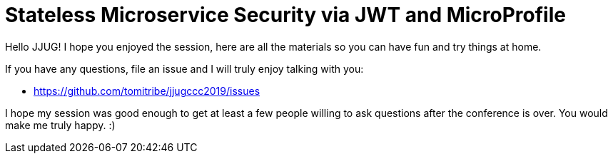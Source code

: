 # Stateless Microservice Security via JWT and MicroProfile

Hello JJUG!  I hope you enjoyed the session, here are all the
materials so you can have fun and try things at home.

If you have any questions, file an issue and I will truly enjoy
talking with you:

 - https://github.com/tomitribe/jjugccc2019/issues

I hope my session was good enough to get at least a few people willing
to ask questions after the conference is over.  You would make me
truly happy. :)




